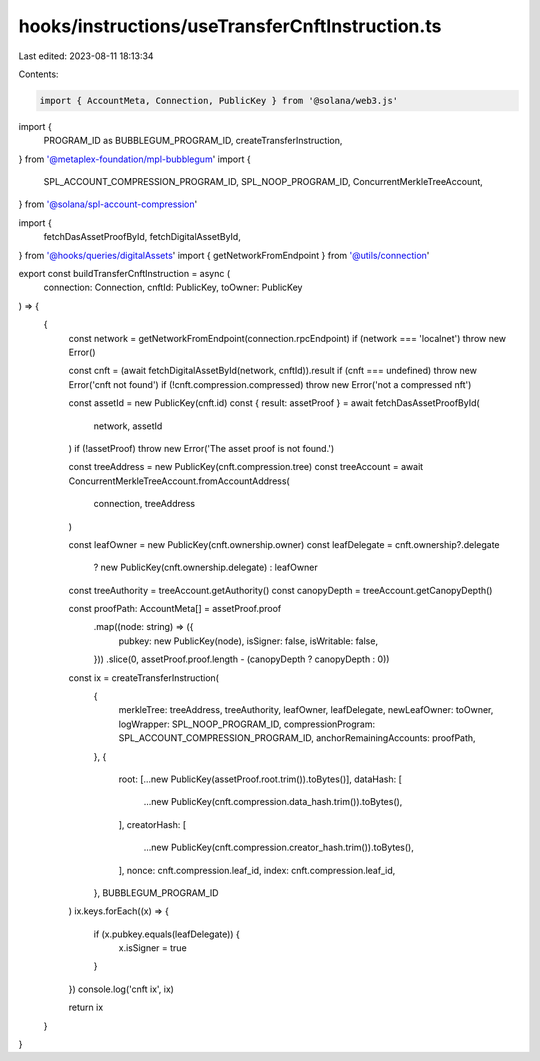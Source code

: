 hooks/instructions/useTransferCnftInstruction.ts
================================================

Last edited: 2023-08-11 18:13:34

Contents:

.. code-block:: ts

    import { AccountMeta, Connection, PublicKey } from '@solana/web3.js'
import {
  PROGRAM_ID as BUBBLEGUM_PROGRAM_ID,
  createTransferInstruction,
} from '@metaplex-foundation/mpl-bubblegum'
import {
  SPL_ACCOUNT_COMPRESSION_PROGRAM_ID,
  SPL_NOOP_PROGRAM_ID,
  ConcurrentMerkleTreeAccount,
} from '@solana/spl-account-compression'

import {
  fetchDasAssetProofById,
  fetchDigitalAssetById,
} from '@hooks/queries/digitalAssets'
import { getNetworkFromEndpoint } from '@utils/connection'

export const buildTransferCnftInstruction = async (
  connection: Connection,
  cnftId: PublicKey,
  toOwner: PublicKey
) => {
  {
    const network = getNetworkFromEndpoint(connection.rpcEndpoint)
    if (network === 'localnet') throw new Error()

    const cnft = (await fetchDigitalAssetById(network, cnftId)).result
    if (cnft === undefined) throw new Error('cnft not found')
    if (!cnft.compression.compressed) throw new Error('not a compressed nft')

    const assetId = new PublicKey(cnft.id)
    const { result: assetProof } = await fetchDasAssetProofById(
      network,
      assetId
    )
    if (!assetProof) throw new Error('The asset proof is not found.')

    const treeAddress = new PublicKey(cnft.compression.tree)
    const treeAccount = await ConcurrentMerkleTreeAccount.fromAccountAddress(
      connection,
      treeAddress
    )

    const leafOwner = new PublicKey(cnft.ownership.owner)
    const leafDelegate = cnft.ownership?.delegate
      ? new PublicKey(cnft.ownership.delegate)
      : leafOwner

    const treeAuthority = treeAccount.getAuthority()
    const canopyDepth = treeAccount.getCanopyDepth()

    const proofPath: AccountMeta[] = assetProof.proof
      .map((node: string) => ({
        pubkey: new PublicKey(node),
        isSigner: false,
        isWritable: false,
      }))
      .slice(0, assetProof.proof.length - (canopyDepth ? canopyDepth : 0))

    const ix = createTransferInstruction(
      {
        merkleTree: treeAddress,
        treeAuthority,
        leafOwner,
        leafDelegate,
        newLeafOwner: toOwner,
        logWrapper: SPL_NOOP_PROGRAM_ID,
        compressionProgram: SPL_ACCOUNT_COMPRESSION_PROGRAM_ID,
        anchorRemainingAccounts: proofPath,
      },
      {
        root: [...new PublicKey(assetProof.root.trim()).toBytes()],
        dataHash: [
          ...new PublicKey(cnft.compression.data_hash.trim()).toBytes(),
        ],
        creatorHash: [
          ...new PublicKey(cnft.compression.creator_hash.trim()).toBytes(),
        ],
        nonce: cnft.compression.leaf_id,
        index: cnft.compression.leaf_id,
      },
      BUBBLEGUM_PROGRAM_ID
    )
    ix.keys.forEach((x) => {
      if (x.pubkey.equals(leafDelegate)) {
        x.isSigner = true
      }
    })
    console.log('cnft ix', ix)

    return ix
  }
}


